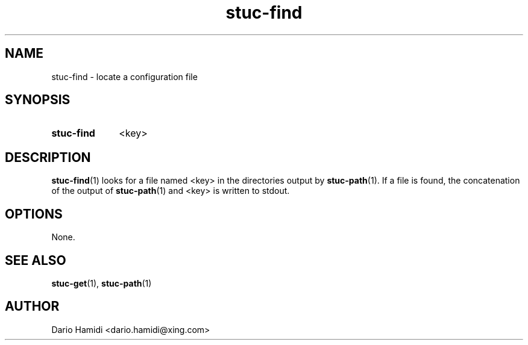 .\" Copyright (C), 2013  Dario Hamidi
.\" You may distribute this file under the terms of the GNU Free
.\" Documentation License.
.TH stuc-find 1 2013-11-30
.SH NAME
stuc-find \- locate a configuration file
.SH SYNOPSIS
.SY stuc-find
<key>
.YS
.SH DESCRIPTION
\fBstuc-find\fR(1) looks for a file named <key> in the directories
output by \fBstuc-path\fR(1).  If a file is found, the concatenation of
the output of \fBstuc-path\fR(1) and <key> is written to stdout.
.SH OPTIONS
None.
.SH "SEE ALSO"
\fBstuc-get\fR(1), \fBstuc-path\fR(1)
.SH AUTHOR
Dario Hamidi <dario.hamidi@xing.com>
